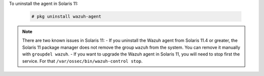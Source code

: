.. Copyright (C) 2022 Wazuh, Inc.

To uninstall the agent in Solaris 11:

  .. code-block:: console

    # pkg uninstall wazuh-agent

.. note:: There are two known issues in Solaris 11:
  - If you uninstall the Wazuh agent from Solaris 11.4 or greater, the Solaris 11 package manager does not remove the group ``wazuh`` from the system. You can remove it manually with ``groupdel wazuh``.
  - If you want to upgrade the Wazuh agent in Solaris 11, you will need to stop first the service. For that ``/var/ossec/bin/wazuh-control stop``.

.. End of include file
